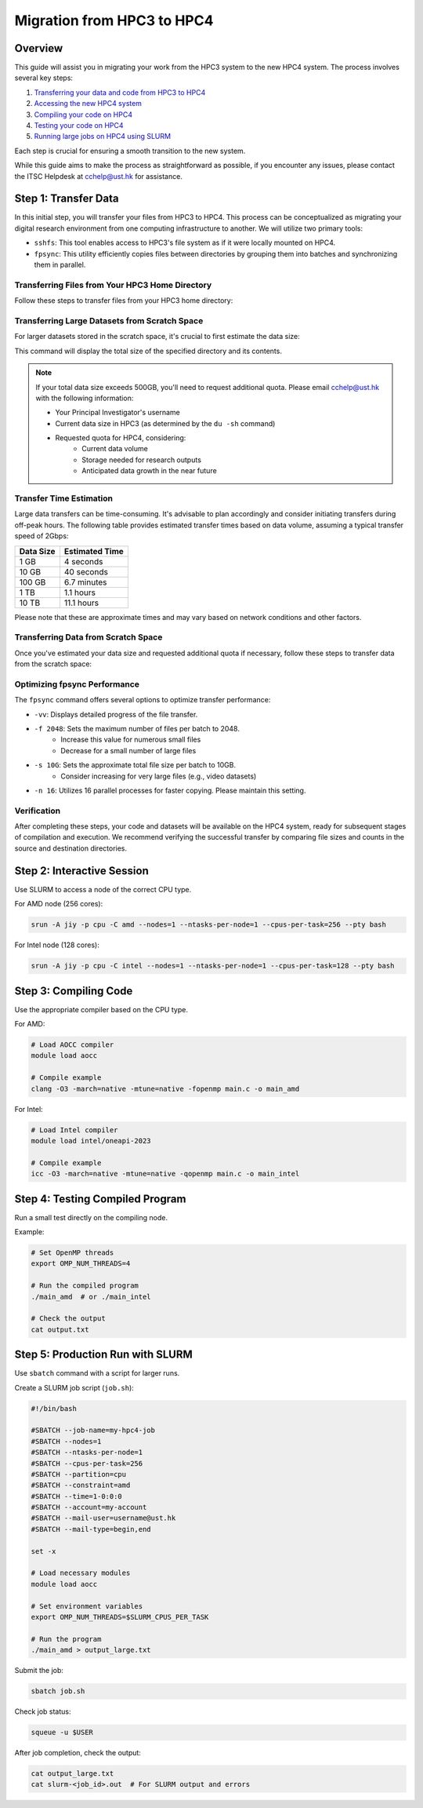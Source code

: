 Migration from HPC3 to HPC4
===============================================

Overview
--------
This guide will assist you in migrating your work from the HPC3 system to the new HPC4 system. The process involves several key steps:

1. `Transferring your data and code from HPC3 to HPC4 <#step-1-transfer-data>`_
2. `Accessing the new HPC4 system <#step-2-compiling-code>`_
3. `Compiling your code on HPC4 <#step-3-testing-compiled-program>`_
4. `Testing your code on HPC4 <#step-4-testing-compiled-program>`_
5. `Running large jobs on HPC4 using SLURM <#step-5-production-run-with-slurm>`_

Each step is crucial for ensuring a smooth transition to the new system.

While this guide aims to make the process as straightforward as possible, if you encounter any issues, please contact the ITSC Helpdesk at `cchelp@ust.hk <mailto:cchelp@ust.hk>`_ for assistance.

Step 1: Transfer Data
---------------------
In this initial step, you will transfer your files from HPC3 to HPC4. This process can be conceptualized as migrating your digital research environment from one computing infrastructure to another. We will utilize two primary tools:

- ``sshfs``: This tool enables access to HPC3's file system as if it were locally mounted on HPC4.
- ``fpsync``: This utility efficiently copies files between directories by grouping them into batches and synchronizing them in parallel.

Transferring Files from Your HPC3 Home Directory
^^^^^^^^^^^^^^^^^^^^^^^^^^^^^^^^^^^^^^^^^^^^^^^^
Follow these steps to transfer files from your HPC3 home directory:

.. code-block:: bash
   # Run on >>> HPC4 <<<
   # ===================


   # 1. Create a mount point on HPC4 for HPC3 files
   #
   #[itsc@login1 ~]$
   mkdir ~/hpc3-storage 


   # 2. Mount HPC3's file system
   #
   #[itsc@login1 ~]$
   sshfs $USER@hpc3.ust.hk:/home/$USER ~/hpc3-storage
   #.. (itsc@hpc3.ust.hk) Password: 
   #.. (itsc@hpc3.ust.hk) Duo two-factor login for itsc
   #.. Enter a passcode or select one of the following options:
   #.. 1. Duo Push to +XXX XXXX 9092
   #.. 2. SMS passcodes to +XXX XXXX 9092 (next code starts with: 1)
   #.. 
   #.. Passcode or option (1-2): 1


   # 3. Verify the mounted directory
   #
   #[itsc@login1 ~]$
   ls ~/hpc3-storage/my-source-code/
   #.. file1.c  file2.c  file3.c  ...


   # 3. Copy files from HPC3 to HPC4
   #    This command copies all files, displaying progress (-vv) and using 16 parallel processes (-n 16)
   #
   #[itsc@login1 ~]$
   fpsync -vv -f 1024 -n 16 ~/hpc3-storage/my-source-code/ ~/my-source-code/

   #.. 1727407161 Info: [41058] Syncing ~/hpc3-storage/my-source-code/ => ~/my-source-code/
   #.. 1727407161 Info: Run ID: 1727407161-41058
   #.. 1727407161 Info: Start time: Fri Sep 27 11:19:21 HKT 2024
   #.. 1727407161 Info: Concurrent sync jobs: 16
   #.. 1727407161 Info: Workers: local
   #.. 1727407161 Info: Shared dir: /tmp/fpsync
   #.. 1727407161 Info: Temp dir: /tmp/fpsync
   #.. 1727407161 Info: Tool name: "rsync"
   #.. 1727407161 Info: Tool path: "/usr/bin/rsync"
   #.. 1727407161 Info: Tool options: "-lptgoD -v --numeric-ids"
   #.. 1727407161 Info: Fpart options: "-x|.zfs|-x|.snapshot*|-x|.ckpt"
   #.. 1727407161 Info: Max files or directories per sync job: 2048
   #.. 1727407161 Info: Max bytes per sync job: 10G
   #.. 1727407161 ===> Starting Fpart
   #.. 1727407161 <=== Fpart started (from sub-shell pid=41157)
   #.. 1727407161 ===> Analyzing filesystem...
   #.. 1727407161 ===> Use ^C to abort, ^T (SIGINFO) to display status
   #.. 1727407161 ===> [QMGR] Starting queue manager
   #.. 1727407161 ==> [FPART] Partition 1 written
   #.. 1727407161 ==> [FPART] Partition 2 written
   #.. 1727407161 => [QMGR] Starting job /tmp/fpsync/work/1727407161-41058/1 (local)
   #.. 1727407161 ==> [FPART] Partition 3 written
   #.. 1727407161 => [QMGR] Starting job /tmp/fpsync/work/1727407161-41058/2 (local)
   #.. ...
   #.. 1727407162 <=== Fpart crawling finished
   #.. 1727407162 <=== [QMGR] Done submitting jobs. Waiting for them to finish.
   #.. 1727407163 <= [QMGR] Job 41793:12:local finished
   #.. 1727407163 <= [QMGR] Job 41806:13:local finished
   #.. ... 
   #.. 1727407443 <=== [QMGR] Queue processed
   #.. 1727407443 <=== Parts done: 13/13 (100%), remaining: 0
   #.. 1727407443 <=== Time elapsed: 12s, remaining: 0s (~1s/job)
   #.. 1727407443 <=== Fpsync completed without error in 22s.
   #.. 1727407443 <=== End time: Fri Sep 27 11:24:03 HKT 2024


   # 4. Unmount HPC3's file system when finished
   #
   #[itsc@login1 ~]$
   pkill sshfs && rmdir ~/hpc3-storage

Transferring Large Datasets from Scratch Space
^^^^^^^^^^^^^^^^^^^^^^^^^^^^^^^^^^^^^^^^^^^^^^
For larger datasets stored in the scratch space, it's crucial to first estimate the data size:

.. code-block:: bash
   # Run on >>> HPC3 <<<
   # ===================

   # Determine the total size of your dataset
   #
   # itsc@login-0 ~]$
   du -sh /scratch/PI/[pi-name]/path/to/dataset/
   #.. 102G   /scratch/PI/[pi-name]/path/to/dataset/

This command will display the total size of the specified directory and its contents.

.. note::
   If your total data size exceeds 500GB, you'll need to request additional quota. Please email `cchelp@ust.hk <mailto:cchelp@ust.hk>`_ with the following information:
   
   - Your Principal Investigator's username
   - Current data size in HPC3 (as determined by the ``du -sh`` command)
   - Requested quota for HPC4, considering:
      - Current data volume
      - Storage needed for research outputs
      - Anticipated data growth in the near future

Transfer Time Estimation
^^^^^^^^^^^^^^^^^^^^^^^^
Large data transfers can be time-consuming. It's advisable to plan accordingly and consider initiating transfers during off-peak hours. The following table provides estimated transfer times based on data volume, assuming a typical transfer speed of 2Gbps:

+----------+------------------+
| Data Size| Estimated Time   |
+==========+==================+
| 1 GB     | 4 seconds        |
+----------+------------------+
| 10 GB    | 40 seconds       |
+----------+------------------+
| 100 GB   | 6.7 minutes      |
+----------+------------------+
| 1 TB     | 1.1 hours        |
+----------+------------------+
| 10 TB    | 11.1 hours       |
+----------+------------------+

Please note that these are approximate times and may vary based on network conditions and other factors.

Transferring Data from Scratch Space
^^^^^^^^^^^^^^^^^^^^^^^^^^^^^^^^^^^^
Once you've estimated your data size and requested additional quota if necessary, follow these steps to transfer data from the scratch space:

.. code-block:: bash
   # Run on >>> HPC4 <<<
   # ===================
   # [PLACEHOLDERS] are shown in square brackets:
   #   - [PI-NAME]: Replace with your Principal Investigator's username


   # 1. Create a mount point for HPC3 scratch space
   #
   #[itsc@login1 ~]$
   mkdir ~/hpc3-scratch


   # 2. Mount HPC3's scratch space
   #
   #[itsc@login1 ~]$
   sshfs $USER@hpc3.ust.hk:/scratch/PI/[PI-NAME] ~/hpc3-scratch

   # 3. Verify the mounted directory
   #
   #[itsc@login1 ~]$
   ls ~/hpc3-scratch/path/to/hpc3/dataset/


   # 4. Copy datasets to HPC4's scratch space
   #    See optimization options below for faster transfer
   #
   #[itsc@login1 ~]$
   fpsync -vv -f 2048 -s 10G -n 16 ~/hpc3-scratch/path/to/hpc3/dataset/ /scratch/[PI-NAME]/my-hpc3-dataset/


   # 4. Unmount when finished
   #
   #[itsc@login1 ~]$
   pkill sshfs && rmdir ~/hpc3-scratch

Optimizing fpsync Performance
^^^^^^^^^^^^^^^^^^^^^^^^^^^^^
The ``fpsync`` command offers several options to optimize transfer performance:

- ``-vv``: Displays detailed progress of the file transfer.
- ``-f 2048``: Sets the maximum number of files per batch to 2048. 
   - Increase this value for numerous small files
   - Decrease for a small number of large files
- ``-s 10G``: Sets the approximate total file size per batch to 10GB. 
   - Consider increasing for very large files (e.g., video datasets)
- ``-n 16``: Utilizes 16 parallel processes for faster copying. Please maintain this setting.

Verification
^^^^^^^^^^^^
After completing these steps, your code and datasets will be available on the HPC4 system, ready for subsequent stages of compilation and execution. We recommend verifying the successful transfer by comparing file sizes and counts in the source and destination directories.

Step 2: Interactive Session
---------------------------
Use SLURM to access a node of the correct CPU type.

For AMD node (256 cores):

.. code-block:: bash

   srun -A jiy -p cpu -C amd --nodes=1 --ntasks-per-node=1 --cpus-per-task=256 --pty bash

For Intel node (128 cores):

.. code-block:: bash

   srun -A jiy -p cpu -C intel --nodes=1 --ntasks-per-node=1 --cpus-per-task=128 --pty bash

Step 3: Compiling Code
--------------------
Use the appropriate compiler based on the CPU type.

For AMD:

.. code-block:: bash

   # Load AOCC compiler
   module load aocc

   # Compile example
   clang -O3 -march=native -mtune=native -fopenmp main.c -o main_amd

For Intel:

.. code-block:: bash

   # Load Intel compiler
   module load intel/oneapi-2023

   # Compile example
   icc -O3 -march=native -mtune=native -qopenmp main.c -o main_intel

Step 4: Testing Compiled Program
--------------------------------
Run a small test directly on the compiling node.

Example:

.. code-block:: bash

   # Set OpenMP threads
   export OMP_NUM_THREADS=4

   # Run the compiled program
   ./main_amd  # or ./main_intel

   # Check the output
   cat output.txt

Step 5: Production Run with SLURM
----------------------------
Use ``sbatch`` command with a script for larger runs.

Create a SLURM job script (``job.sh``):

.. code-block:: bash

   #!/bin/bash

   #SBATCH --job-name=my-hpc4-job
   #SBATCH --nodes=1
   #SBATCH --ntasks-per-node=1
   #SBATCH --cpus-per-task=256
   #SBATCH --partition=cpu
   #SBATCH --constraint=amd
   #SBATCH --time=1-0:0:0
   #SBATCH --account=my-account
   #SBATCH --mail-user=username@ust.hk
   #SBATCH --mail-type=begin,end

   set -x

   # Load necessary modules
   module load aocc

   # Set environment variables
   export OMP_NUM_THREADS=$SLURM_CPUS_PER_TASK

   # Run the program
   ./main_amd > output_large.txt

Submit the job:

.. code-block:: bash

   sbatch job.sh

Check job status:

.. code-block:: bash

   squeue -u $USER

After job completion, check the output:

.. code-block:: bash

   cat output_large.txt
   cat slurm-<job_id>.out  # For SLURM output and errors
